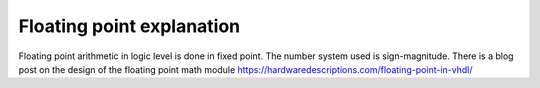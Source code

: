 Floating point explanation
==========================

Floating point arithmetic in logic level is done in fixed point. The number system used is sign-magnitude. There is a blog post on the design of the floating point math module https://hardwaredescriptions.com/floating-point-in-vhdl/
